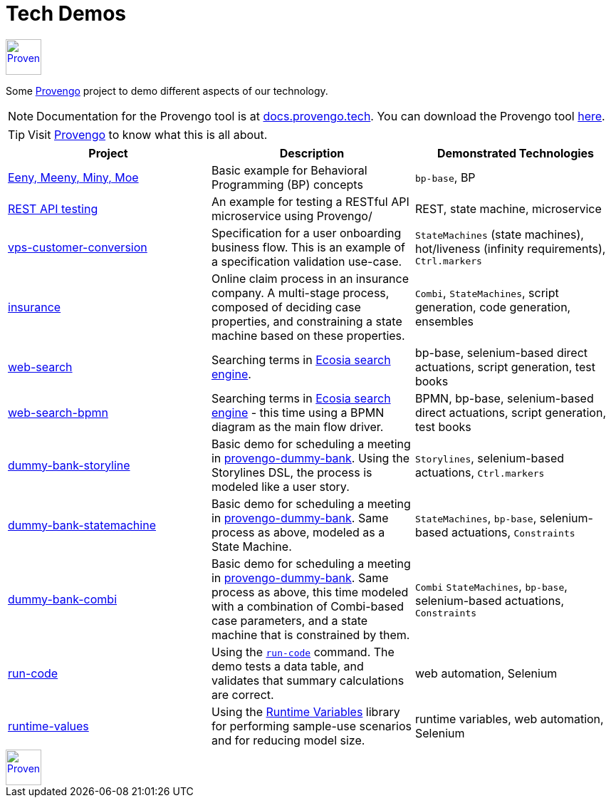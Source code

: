 

ifndef::env-github[:icons: font]
ifdef::env-github[]
:status:
:outfilesuffix: .adoc
:caution-caption: :bangbang:
:important-caption: :exclamation:
:note-caption: :point_right:
:tip-caption: :bulb:
:warning-caption: :warning:
endif::[]

# Tech Demos


[.text-center]
image::https://downloads.provengo.tech/logo.png[Provengo, 50, link=https://provengo.tech]

Some https://provengo.tech[Provengo] project to demo different aspects of our technology.

NOTE: Documentation for the Provengo tool is at https://docs.provengo.tech[docs.provengo.tech]. You can download the Provengo tool https://downloads.provengo.tech[here].

TIP: Visit https://provengo.tech[Provengo] to know what this is all about.

[1,2,1]
|===
| Project | Description | Demonstrated Technologies

| link:/eeny-meeny/[Eeny, Meeny, Miny, Moe]
| Basic example for Behavioral Programming (BP) concepts
| `bp-base`, BP

| link:/REST-API-testing[REST API testing]
| An example for testing a RESTful API microservice using Provengo/
| REST, state machine, microservice

| link:vps-customer-conversion[]
| Specification for a user onboarding business flow. This is an example of a specification validation use-case.
| `StateMachines` (state machines), hot/liveness (infinity requirements), `Ctrl.markers`

| link:insurance[]
| Online claim process in an insurance company. A multi-stage process, composed of deciding case properties, and constraining a state machine based on these properties.
| `Combi`, `StateMachines`, script generation, code generation, ensembles

| link:web-search[]
| Searching terms in https://ecosia.org[Ecosia search engine].
| bp-base, selenium-based direct actuations, script generation, test books

| link:web-search-bpmn[]
| Searching terms in https://ecosia.org[Ecosia search engine] - this time using a BPMN diagram as the main flow driver.
| BPMN, bp-base, selenium-based direct actuations, script generation, test books

| link:dummy-bank-storyline[]
| Basic demo for scheduling a meeting in https://dummy-bank.provengo.tech/[provengo-dummy-bank]. Using the Storylines DSL, the process is modeled like a user story.
| `Storylines`, selenium-based actuations, `Ctrl.markers`

| link:dummy-bank-statemachine[]
| Basic demo for scheduling a meeting in https://dummy-bank.provengo.tech/[provengo-dummy-bank]. Same process as above, modeled as a State Machine.
| `StateMachines`, `bp-base`, selenium-based actuations, `Constraints`

| link:dummy-bank-combi[]
| Basic demo for scheduling a meeting in https://dummy-bank.provengo.tech/[provengo-dummy-bank]. Same process as above, this time modeled with a combination of Combi-based case parameters, and a state machine that is constrained by them.
| `Combi` `StateMachines`, `bp-base`, selenium-based actuations, `Constraints`

| link:run-code[]
| Using the https://docs.provengo.tech/ProvengoCli/0.9.5/libraries/selenium.html#_sn_runcodecode[`run-code`] command. The demo tests a data table, and validates that summary calculations are correct.
| web automation, Selenium

| link:runtime-values[]
| Using the https://docs.provengo.tech/ProvengoCli/0.9.5/libraries/runtimevars.html[Runtime Variables] library for performing sample-use scenarios and for reducing model size.
| runtime variables, web automation, Selenium

|===

[.text-center]
image::https://downloads.provengo.tech/logo.png[Provengo, 50, link=https://provengo.tech]
